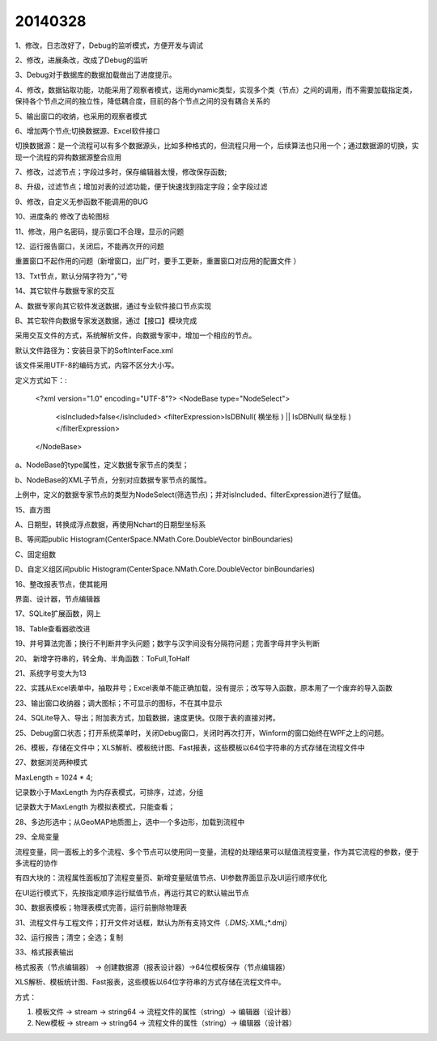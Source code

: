 .. log

20140328
======================

1、修改，日志改好了，Debug的监听模式，方便开发与调试

2、修改，进展条改，改成了Debug的监听

3、Debug对于数据库的数据加载做出了进度提示。

4、修改，数据钻取功能，功能采用了观察者模式，运用dynamic类型，实现多个类（节点）之间的调用，而不需要加载指定类，保持各个节点之间的独立性，降低耦合度，目前的各个节点之间的没有耦合关系的

5、输出窗口的收纳，也采用的观察者模式

6、增加两个节点;切换数据源、Excel软件接口

切换数据源：是一个流程可以有多个数据源头，比如多种格式的，但流程只用一个，后续算法也只用一个；通过数据源的切换，实现一个流程的异构数据源整合应用

7、修改，过滤节点；字段过多时，保存编辑器太慢，修改保存函数;

8、升级，过滤节点；增加对表的过滤功能，便于快速找到指定字段；全字段过滤

9、修改，自定义无参函数不能调用的BUG

10、进度条的 修改了齿轮图标

11、修改，用户名密码，提示窗口不合理，显示的问题

12、运行报告窗口，关闭后，不能再次开的问题

重置窗口不起作用的问题（新增窗口，出厂时，要手工更新，重置窗口对应用的配置文件 ）

13、Txt节点，默认分隔字符为“，”号

14、其它软件与数据专家的交互

A、数据专家向其它软件发送数据，通过专业软件接口节点实现

B、其它软件向数据专家发送数据，通过【接口】模块完成

采用交互文件的方式，系统解析文件，向数据专家中，增加一个相应的节点。

默认文件路径为：安装目录下的SoftInterFace.xml

该文件采用UTF-8的编码方式，内容不区分大小写。

定义方式如下：:

    <?xml version="1.0" encoding="UTF-8"?>
    <NodeBase type="NodeSelect">
        <isIncluded>false</isIncluded>
        <filterExpression>IsDBNull( 横坐标 )  ||  IsDBNull( 纵坐标 )</filterExpression>
    </NodeBase>

a、NodeBase的type属性，定义数据专家节点的类型；

b、NodeBase的XML子节点，分别对应数据专家节点的属性。

上例中，定义的数据专家节点的类型为NodeSelect(筛选节点)；并对isIncluded、filterExpression进行了赋值。

15、直方图

A、日期型，转换成浮点数据，再使用Nchart的日期型坐标系

B、等间距public Histogram(CenterSpace.NMath.Core.DoubleVector binBoundaries)

C、固定组数

D、自定义组区间public Histogram(CenterSpace.NMath.Core.DoubleVector binBoundaries)

16、整改报表节点，使其能用

界面、设计器，节点编辑器

17、SQLite扩展函数，网上

18、Table查看器欲改进

19、井号算法完善；换行不判断井字头问题；数字与汉字间没有分隔符问题；完善字母井字头判断

20、 新增字符串的，转全角、半角函数：ToFull,ToHalf

21、系统字号变大为13

22、实践从Excel表单中，抽取井号；Excel表单不能正确加载，没有提示；改写导入函数，原本用了一个废弃的导入函数

23、输出窗口收纳器；调大图标；不可显示的图标，不在其中显示

24、SQLite导入、导出；附加表方式，加载数据，速度更快。仅限于表的直接对拷。

25、Debug窗口状态；打开系统菜单时，关闭Debug窗口，关闭时再次打开，Winform的窗口始终在WPF之上的问题。

26、模板，存储在文件中；XLS解析、模板统计图、Fast报表，这些模板以64位字符串的方式存储在流程文件中

27、数据浏览两种模式

MaxLength = 1024 * 4;

记录数小于MaxLength 为内存表模式，可排序，过滤，分组

记录数大于MaxLength 为模拟表模式，只能查看；

28、多边形选中；从GeoMAP地质图上，选中一个多边形，加载到流程中

29、全局变量

流程变量，同一面板上的多个流程、多个节点可以使用同一变量，流程的处理结果可以赋值流程变量，作为其它流程的参数，便于多流程的协作

有四大块的：流程属性面板加了流程变量页、新增变量赋值节点、UI参数界面显示及UI运行顺序优化

在UI运行模式下，先按指定顺序运行赋值节点，再运行其它的默认输出节点

30、数据表模板；物理表模式完善，运行前删除物理表

31、流程文件与工程文件；打开文件对话框，默认为所有支持文件（*.DMS;*.XML;*.dmj）

32、运行报告；清空；全选；复制

33、格式报表输出

格式报表（节点编辑器）  -> 创建数据源（报表设计器）->64位模板保存（节点编辑器）

XLS解析、模板统计图、Fast报表，这些模板以64位字符串的方式存储在流程文件中。

方式：

#. 模板文件 -> stream -> string64 -> 流程文件的属性（string）-> 编辑器（设计器）
#. New模板 -> stream -> string64 -> 流程文件的属性（string）-> 编辑器（设计器）

